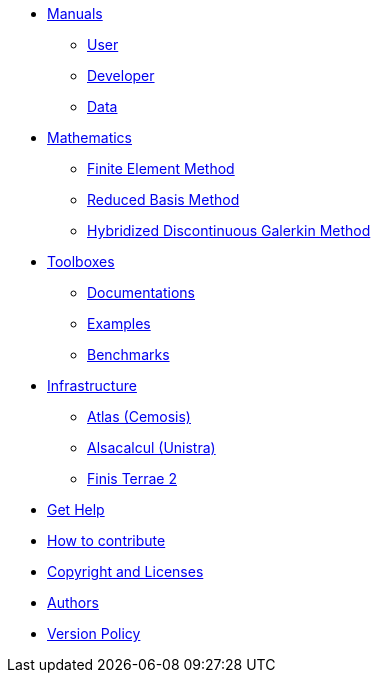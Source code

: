 * xref:index.adoc#_manuals_references[Manuals]
** xref:index.adoc#_manuals_references[User]
** xref:index.adoc#_manuals_references[Developer]
** xref:index.adoc#_manuals_references[Data]

* xref:index.adoc#_mathematics_references[Mathematics]
** xref:math:fem:index.adoc[Finite Element Method]
** xref:math:rbm:index.adoc[Reduced Basis Method]
** xref:math:hdg:index.adoc[Hybridized Discontinuous Galerkin Method]

* xref:index.adoc#_toolboxes[Toolboxes]
** xref:toolboxes:ROOT:index.adoc[Documentations]
** xref:examples:ROOT:index.adoc[Examples]
** xref:benchmarks:ROOT:index.adoc[Benchmarks]

* xref:index.adoc#_infrastructure[Infrastructure]
** xref:infra/atlas.adoc[Atlas (Cemosis)]
** xref:infra/alsacalcul.adoc[Alsacalcul (Unistra)]
** xref:infra/ft2.adoc#atlas[Finis Terrae 2]

* xref:index.adoc#_get_help[Get Help]
* xref:index.adoc#_how_to_contribute[How to contribute]
* xref:index.adoc#_authors[Copyright and Licenses]
* xref:index.adoc#_authors[Authors]
* xref:version-policy.adoc[Version Policy]

